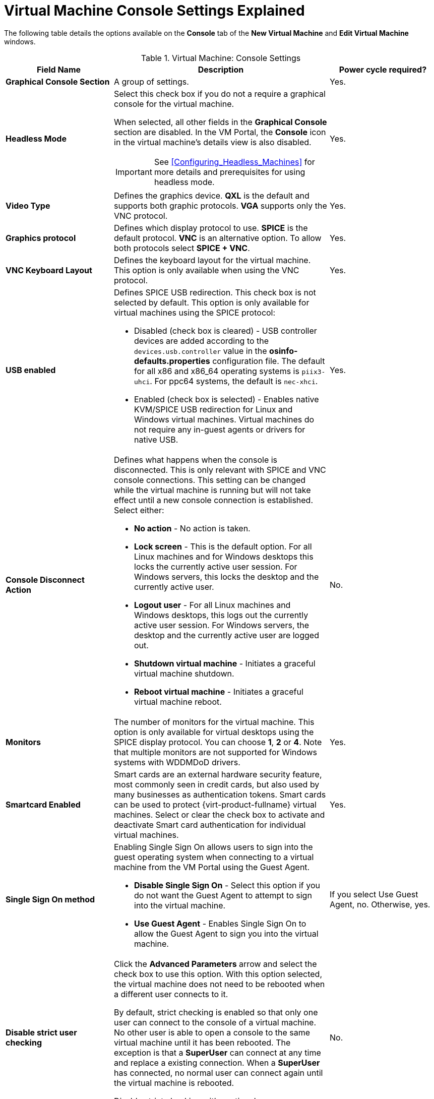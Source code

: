 :_content-type: REFERENCE
[id="Virtual_Machine_Console_settings_explained"]
= Virtual Machine Console Settings Explained

The following table details the options available on the *Console* tab of the *New Virtual Machine* and *Edit Virtual Machine* windows.
[id="New_VMs_Console"]

.Virtual Machine: Console Settings
[cols="1,2,1", options="header"]
|===
|Field Name
|Description
|Power cycle required?


|*Graphical Console Section*
|A group of settings.
|Yes.


|*Headless Mode*
a|Select this check box if you do not a require a graphical console for the virtual machine.

When selected, all other fields in the *Graphical Console* section are disabled. In the VM Portal, the *Console* icon in the virtual machine's details view is also disabled.

[IMPORTANT]
====
See xref:Configuring_Headless_Machines[] for more details and prerequisites for using headless mode.
====
| Yes.


|*Video Type*
|Defines the graphics device. *QXL* is the default and supports both graphic protocols. *VGA* supports only the VNC protocol.
| Yes.


|*Graphics protocol*
|Defines which display protocol to use. *SPICE* is the default protocol. *VNC* is an alternative option. To allow both protocols select *SPICE + VNC*.
| Yes.


|*VNC Keyboard Layout*
|Defines the keyboard layout for the virtual machine. This option is only available when using the VNC protocol.
| Yes.


|*USB enabled*
a|Defines SPICE USB redirection. This check box is not selected by default. This option is only available for virtual machines using the SPICE protocol:

* Disabled (check box is cleared) - USB controller devices are added according to the `devices.usb.controller` value in the *osinfo-defaults.properties* configuration file. The default for all x86 and x86_64 operating systems is `piix3-uhci`. For ppc64 systems, the default is `nec-xhci`.

* Enabled (check box is selected) - Enables native KVM/SPICE USB redirection for Linux and Windows virtual machines. Virtual machines do not require any in-guest agents or drivers for native USB.
| Yes.


|*Console Disconnect Action*
a|Defines what happens when the console is disconnected. This is only relevant with SPICE and VNC console connections. This setting can be changed while the virtual machine is running but will not take effect until a new console connection is established. Select either:

* *No action* - No action is taken.

* *Lock screen* - This is the default option. For all Linux machines and for Windows desktops this locks the currently active user session. For Windows servers, this locks the desktop and the currently active user.

* *Logout user* - For all Linux machines and Windows desktops, this logs out the currently active user session. For Windows servers, the desktop and the currently active user are logged out.

* *Shutdown virtual machine* - Initiates a graceful virtual machine shutdown.

* *Reboot virtual machine* - Initiates a graceful virtual machine reboot.

| No.


|*Monitors*
|The number of monitors for the virtual machine. This option is only available for virtual desktops using the SPICE display protocol. You can choose *1*, *2* or *4*. Note that multiple monitors are not supported for Windows systems with WDDMDoD drivers.
| Yes.


|*Smartcard Enabled*
|Smart cards are an external hardware security feature, most commonly seen in credit cards, but also used by many businesses as authentication tokens. Smart cards can be used to protect {virt-product-fullname} virtual machines. Select or clear the check box to activate and deactivate Smart card authentication for individual virtual machines.
| Yes.


|*Single Sign On method*
a|Enabling Single Sign On allows users to sign into the guest operating system when connecting to a virtual machine from the VM Portal using the Guest Agent.

* *Disable Single Sign On* - Select this option if you do not want the Guest Agent to attempt to sign into the virtual machine.

* *Use Guest Agent* - Enables Single Sign On to allow the Guest Agent to sign you into the virtual machine.
| If you select Use Guest Agent, no. Otherwise, yes.

|*Disable strict user checking*
|Click the *Advanced Parameters* arrow and select the check box to use this option. With this option selected, the virtual machine does not need to be rebooted when a different user connects to it.

By default, strict checking is enabled so that only one user can connect to the console of a virtual machine. No other user is able to open a console to the same virtual machine until it has been rebooted. The exception is that a *SuperUser* can connect at any time and replace a existing connection. When a *SuperUser* has connected, no normal user can connect again until the virtual machine is rebooted.

Disable strict checking with caution, because you can expose the previous user's session to the new user.
| No.


|*Soundcard Enabled*
|A sound card device is not necessary for all virtual machine use cases. If it is for yours, enable a sound card here.
| Yes.


|*Enable SPICE file transfer*
|Defines whether a user is able to drag and drop files from an external host into the virtual machine's SPICE console. This option is only available for virtual machines using the SPICE protocol. This check box is selected by default.
| No.


|*Enable SPICE clipboard copy and paste*
|Defines whether a user is able to copy and paste content from an external host into the virtual machine's SPICE console. This option is only available for virtual machines using the SPICE protocol. This check box is selected by default.
| No.


|*Serial Console Section*
|A group of settings.
|


|*Enable VirtIO serial console*
|The VirtIO serial console is emulated through VirtIO channels, using SSH and key pairs, and allows you to access a virtual machine's serial console directly from a client machine's command line, instead of opening a console from the Administration Portal or the VM Portal. The serial console requires direct access to the {engine-name}, since the {engine-name} acts as a proxy for the connection, provides information about virtual machine placement, and stores the authentication keys. Select the check box to enable the VirtIO console on the virtual machine. Requires a firewall rule. See xref:Opening_a_Serial_Console_to_a_Virtual_Machine[Opening a Serial Console to a Virtual Machine].
| Yes.

|===

